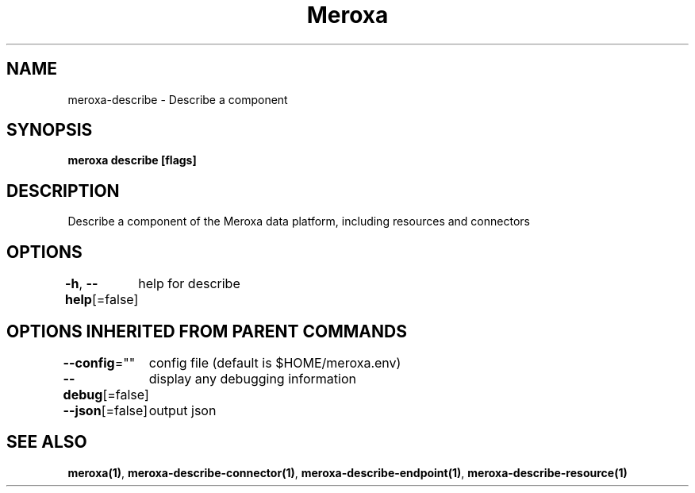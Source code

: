.nh
.TH "Meroxa" "1" "Apr 2021" "Meroxa CLI " "Meroxa Manual"

.SH NAME
.PP
meroxa\-describe \- Describe a component


.SH SYNOPSIS
.PP
\fBmeroxa describe [flags]\fP


.SH DESCRIPTION
.PP
Describe a component of the Meroxa data platform, including resources and connectors


.SH OPTIONS
.PP
\fB\-h\fP, \fB\-\-help\fP[=false]
	help for describe


.SH OPTIONS INHERITED FROM PARENT COMMANDS
.PP
\fB\-\-config\fP=""
	config file (default is $HOME/meroxa.env)

.PP
\fB\-\-debug\fP[=false]
	display any debugging information

.PP
\fB\-\-json\fP[=false]
	output json


.SH SEE ALSO
.PP
\fBmeroxa(1)\fP, \fBmeroxa\-describe\-connector(1)\fP, \fBmeroxa\-describe\-endpoint(1)\fP, \fBmeroxa\-describe\-resource(1)\fP
